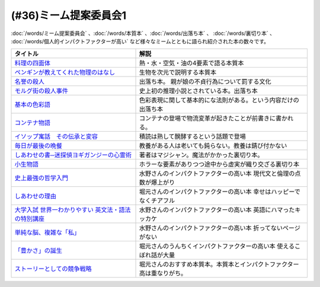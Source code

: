 .. _ミーム提案委員会参考文献:

(#36)ミーム提案委員会1
--------------------------------------
:doc:`/words/ミーム提案委員会` 、:doc:`/words/本質本` 、:doc:`/words/出落ち本` 、 :doc:`/words/裏切り本` 、 :doc:`/words/個人的インパクトファクターが高い` など様々なミームとともに語られ紹介された本の数々です。

.. raw:: html

  <!--料理の四面体--><a href="https://www.amazon.co.jp/dp/B073DYQNC9?_encoding=UTF8&btkr=1&linkCode=li1&tag=takaoutputblo-22&linkId=6c8171175fbfcd39c5e83b17fa6a6067&language=ja_JP&ref_=as_li_ss_il" target="_blank"><img border="0" src="//ws-fe.amazon-adsystem.com/widgets/q?_encoding=UTF8&ASIN=B073DYQNC9&Format=_SL110_&ID=AsinImage&MarketPlace=JP&ServiceVersion=20070822&WS=1&tag=takaoutputblo-22&language=ja_JP" ></a><img src="https://ir-jp.amazon-adsystem.com/e/ir?t=takaoutputblo-22&language=ja_JP&l=li1&o=9&a=B073DYQNC9" width="1" height="1" border="0" alt="" style="border:none !important; margin:0px !important;" />
  <!--ペンギンが教えてくれた物理のはなし--><a href="https://www.amazon.co.jp/%E3%83%9A%E3%83%B3%E3%82%AE%E3%83%B3%E3%81%8C%E6%95%99%E3%81%88%E3%81%A6%E3%81%8F%E3%82%8C%E3%81%9F%E7%89%A9%E7%90%86%E3%81%AE%E3%81%AF%E3%81%AA%E3%81%97-%E6%B2%B3%E5%87%BA%E6%96%87%E5%BA%AB-%E6%B8%A1%E8%BE%BA%E4%BD%91%E5%9F%BA-ebook/dp/B08PTYSB4V?_encoding=UTF8&qid=1625465614&sr=8-1&linkCode=li1&tag=takaoutputblo-22&linkId=0d4379b924c7cb65a8938519a501f803&language=ja_JP&ref_=as_li_ss_il" target="_blank"><img border="0" src="//ws-fe.amazon-adsystem.com/widgets/q?_encoding=UTF8&ASIN=B08PTYSB4V&Format=_SL110_&ID=AsinImage&MarketPlace=JP&ServiceVersion=20070822&WS=1&tag=takaoutputblo-22&language=ja_JP" ></a><img src="https://ir-jp.amazon-adsystem.com/e/ir?t=takaoutputblo-22&language=ja_JP&l=li1&o=9&a=B08PTYSB4V" width="1" height="1" border="0" alt="" style="border:none !important; margin:0px !important;" />
  <!--名誉の殺人 母、姉妹、娘を手にかけた男たち--><a href="https://www.amazon.co.jp/%E5%90%8D%E8%AA%89%E3%81%AE%E6%AE%BA%E4%BA%BA-%E6%AF%8D%E3%80%81%E5%A7%89%E5%A6%B9%E3%80%81%E5%A8%98%E3%82%92%E6%89%8B%E3%81%AB%E3%81%8B%E3%81%91%E3%81%9F%E7%94%B7%E3%81%9F%E3%81%A1-%E6%9C%9D%E6%97%A5%E9%81%B8%E6%9B%B8-%E3%82%A2%E3%82%A4%E3%82%B7%E3%82%A7%E3%83%BB%E3%83%A8%E3%83%8A%E3%83%AB/dp/4022630078?__mk_ja_JP=%E3%82%AB%E3%82%BF%E3%82%AB%E3%83%8A&dchild=1&keywords=%E5%90%8D%E8%AA%89%E3%81%AE%E6%AE%BA%E4%BA%BA&qid=1625466284&sr=8-1&linkCode=li1&tag=takaoutputblo-22&linkId=6f78c9584481d5c650bf0cf861a29cb1&language=ja_JP&ref_=as_li_ss_il" target="_blank"><img border="0" src="//ws-fe.amazon-adsystem.com/widgets/q?_encoding=UTF8&ASIN=4022630078&Format=_SL110_&ID=AsinImage&MarketPlace=JP&ServiceVersion=20070822&WS=1&tag=takaoutputblo-22&language=ja_JP" ></a><img src="https://ir-jp.amazon-adsystem.com/e/ir?t=takaoutputblo-22&language=ja_JP&l=li1&o=9&a=4022630078" width="1" height="1" border="0" alt="" style="border:none !important; margin:0px !important;" />
  <!--モルグ街の殺人事件--><a href="https://www.amazon.co.jp/%E3%83%A2%E3%83%AB%E3%82%B0%E8%A1%97%E3%81%AE%E6%AE%BA%E4%BA%BA%E4%BA%8B%E4%BB%B6-%E3%82%A8%E3%83%89%E3%82%AC%E3%83%BC%E3%83%BB%E3%82%A2%E3%83%A9%E3%83%B3-%E3%83%9D%E3%83%BC-ebook/dp/B009IXH41S?keywords=%E3%83%A2%E3%83%AB%E3%82%B0%E8%A1%97%E3%81%AE%E6%AE%BA%E4%BA%BA&qid=1646470174&sprefix=%E3%82%82%E3%82%8B%E3%81%90%E3%81%8C%2Caps%2C197&sr=8-1&linkCode=li1&tag=takaoutputblo-22&linkId=3c1fef7fbba649ad17ca2b1ba1975f8a&language=ja_JP&ref_=as_li_ss_il" target="_blank"><img border="0" src="//ws-fe.amazon-adsystem.com/widgets/q?_encoding=UTF8&ASIN=B009IXH41S&Format=_SL110_&ID=AsinImage&MarketPlace=JP&ServiceVersion=20070822&WS=1&tag=takaoutputblo-22&language=ja_JP" ></a><img src="https://ir-jp.amazon-adsystem.com/e/ir?t=takaoutputblo-22&language=ja_JP&l=li1&o=9&a=B009IXH41S" width="1" height="1" border="0" alt="" style="border:none !important; margin:0px !important;" />
  <!--基本の色彩語: 普遍性と進化について--><a href="https://www.amazon.co.jp/%E5%9F%BA%E6%9C%AC%E3%81%AE%E8%89%B2%E5%BD%A9%E8%AA%9E-%E6%99%AE%E9%81%8D%E6%80%A7%E3%81%A8%E9%80%B2%E5%8C%96%E3%81%AB%E3%81%A4%E3%81%84%E3%81%A6-%E5%8F%A2%E6%9B%B8%E3%83%BB%E3%82%A6%E3%83%8B%E3%83%99%E3%83%AB%E3%82%B7%E3%82%BF%E3%82%B9-%E3%83%96%E3%83%AC%E3%83%B3%E3%83%88-%E3%83%90%E3%83%BC%E3%83%AA%E3%83%B3/dp/4588010417?__mk_ja_JP=%E3%82%AB%E3%82%BF%E3%82%AB%E3%83%8A&crid=3JOS37H1975CM&keywords=%E5%9F%BA%E6%9C%AC%E3%81%AE%E8%89%B2%E5%BD%A9%E8%AA%9E&qid=1646470757&sprefix=%E5%9F%BA%E6%9C%AC%E3%81%AE%E8%89%B2%E5%BD%A9%E8%AA%9E%2Caps%2C199&sr=8-1&linkCode=li1&tag=takaoutputblo-22&linkId=4216c93b25ac44ad358aa1619d493cc2&language=ja_JP&ref_=as_li_ss_il" target="_blank"><img border="0" src="//ws-fe.amazon-adsystem.com/widgets/q?_encoding=UTF8&ASIN=4588010417&Format=_SL110_&ID=AsinImage&MarketPlace=JP&ServiceVersion=20070822&WS=1&tag=takaoutputblo-22&language=ja_JP" ></a><img src="https://ir-jp.amazon-adsystem.com/e/ir?t=takaoutputblo-22&language=ja_JP&l=li1&o=9&a=4588010417" width="1" height="1" border="0" alt="" style="border:none !important; margin:0px !important;" />
  <!--コンテナ物語--><a href="https://www.amazon.co.jp/%E3%82%B3%E3%83%B3%E3%83%86%E3%83%8A%E7%89%A9%E8%AA%9E-%E4%B8%96%E7%95%8C%E3%82%92%E5%A4%89%E3%81%88%E3%81%9F%E3%81%AE%E3%81%AF%E3%80%8C%E7%AE%B1%E3%80%8D%E3%81%AE%E7%99%BA%E6%98%8E%E3%81%A0%E3%81%A3%E3%81%9F-%E5%A2%97%E8%A3%9C%E6%94%B9%E8%A8%82%E7%89%88-%E3%83%9E%E3%83%AB%E3%82%AF%E3%83%BB%E3%83%AC%E3%83%93%E3%83%B3%E3%82%BD%E3%83%B3-ebook/dp/B07Z4DNFG7?__mk_ja_JP=%E3%82%AB%E3%82%BF%E3%82%AB%E3%83%8A&dchild=1&keywords=%E3%82%B3%E3%83%B3%E3%83%86%E3%83%8A%E7%89%A9%E8%AA%9E&qid=1625800664&sr=8-1&linkCode=li1&tag=takaoutputblo-22&linkId=a3a02fb237514a39346cfc0a0fb98855&language=ja_JP&ref_=as_li_ss_il" target="_blank"><img border="0" src="//ws-fe.amazon-adsystem.com/widgets/q?_encoding=UTF8&ASIN=B07Z4DNFG7&Format=_SL110_&ID=AsinImage&MarketPlace=JP&ServiceVersion=20070822&WS=1&tag=takaoutputblo-22&language=ja_JP" ></a><img src="https://ir-jp.amazon-adsystem.com/e/ir?t=takaoutputblo-22&language=ja_JP&l=li1&o=9&a=B07Z4DNFG7" width="1" height="1" border="0" alt="" style="border:none !important; margin:0px !important;" />
  <!--イソップ寓話　その伝承と変容--><a href="https://www.amazon.co.jp/%E3%82%A4%E3%82%BD%E3%83%83%E3%83%97%E5%AF%93%E8%A9%B1-%E3%81%9D%E3%81%AE%E4%BC%9D%E6%89%BF%E3%81%A8%E5%A4%89%E5%AE%B9-%E8%AC%9B%E8%AB%87%E7%A4%BE%E5%AD%A6%E8%A1%93%E6%96%87%E5%BA%AB-%E5%B0%8F%E5%A0%80%E6%A1%82%E4%B8%80%E9%83%8E-ebook/dp/B016O8V1FE?__mk_ja_JP=%E3%82%AB%E3%82%BF%E3%82%AB%E3%83%8A&dchild=1&keywords=%E3%82%A4%E3%82%BD%E3%83%83%E3%83%97%E5%AF%93%E8%A9%B1&qid=1625800684&sr=8-2&linkCode=li1&tag=takaoutputblo-22&linkId=830ca2a77e9a8e39267bb2c5bf7503c3&language=ja_JP&ref_=as_li_ss_il" target="_blank"><img border="0" src="//ws-fe.amazon-adsystem.com/widgets/q?_encoding=UTF8&ASIN=B016O8V1FE&Format=_SL110_&ID=AsinImage&MarketPlace=JP&ServiceVersion=20070822&WS=1&tag=takaoutputblo-22&language=ja_JP" ></a><img src="https://ir-jp.amazon-adsystem.com/e/ir?t=takaoutputblo-22&language=ja_JP&l=li1&o=9&a=B016O8V1FE" width="1" height="1" border="0" alt="" style="border:none !important; margin:0px !important;" />
  <!--毎日が最後の晩餐--><a href="https://www.amazon.co.jp/%E6%AF%8E%E6%97%A5%E3%81%8C%E6%9C%80%E5%BE%8C%E3%81%AE%E6%99%A9%E9%A4%90-%E7%8E%89%E6%9D%91%E6%B5%81%E3%83%AC%E3%82%B7%E3%83%94-%E3%82%A8%E3%83%83%E3%82%BB%E3%82%A4-%E7%8E%89%E6%9D%91-%E8%B1%8A%E7%94%B7/dp/4635822133?__mk_ja_JP=%E3%82%AB%E3%82%BF%E3%82%AB%E3%83%8A&crid=2130S8BMIC1JT&dchild=1&keywords=%E6%AF%8E%E6%97%A5%E3%81%8C%E6%9C%80%E5%BE%8C%E3%81%AE%E6%99%A9%E9%A4%90&qid=1625469831&sprefix=%E6%AF%8E%E6%97%A5%E3%81%8C%E6%9C%80%E5%BE%8C%E3%81%AE%2Caps%2C255&sr=8-1&linkCode=li1&tag=takaoutputblo-22&linkId=0295c5e6d35b25140e94dc89035a22aa&language=ja_JP&ref_=as_li_ss_il" target="_blank"><img border="0" src="//ws-fe.amazon-adsystem.com/widgets/q?_encoding=UTF8&ASIN=4635822133&Format=_SL110_&ID=AsinImage&MarketPlace=JP&ServiceVersion=20070822&WS=1&tag=takaoutputblo-22&language=ja_JP" ></a><img src="https://ir-jp.amazon-adsystem.com/e/ir?t=takaoutputblo-22&language=ja_JP&l=li1&o=9&a=4635822133" width="1" height="1" border="0" alt="" style="border:none !important; margin:0px !important;" />
  <!--しあわせの書―迷探偵ヨギガンジーの心霊術--><a href="https://www.amazon.co.jp/%E3%81%97%E3%81%82%E3%82%8F%E3%81%9B%E3%81%AE%E6%9B%B8%E2%80%95%E8%BF%B7%E6%8E%A2%E5%81%B5%E3%83%A8%E3%82%AE%E3%82%AC%E3%83%B3%E3%82%B8%E3%83%BC%E3%81%AE%E5%BF%83%E9%9C%8A%E8%A1%93-%E6%96%B0%E6%BD%AE%E6%96%87%E5%BA%AB-%E6%B3%A1%E5%9D%82-%E5%A6%BB%E5%A4%AB/dp/4101445036?__mk_ja_JP=%E3%82%AB%E3%82%BF%E3%82%AB%E3%83%8A&dchild=1&keywords=%E5%B9%B8%E3%81%9B%E3%81%AE%E6%9B%B8&qid=1625556192&sr=8-1&linkCode=li1&tag=takaoutputblo-22&linkId=e3135ce2dd9c36de2fa095050853ea79&language=ja_JP&ref_=as_li_ss_il" target="_blank"><img border="0" src="//ws-fe.amazon-adsystem.com/widgets/q?_encoding=UTF8&ASIN=4101445036&Format=_SL110_&ID=AsinImage&MarketPlace=JP&ServiceVersion=20070822&WS=1&tag=takaoutputblo-22&language=ja_JP" ></a><img src="https://ir-jp.amazon-adsystem.com/e/ir?t=takaoutputblo-22&language=ja_JP&l=li1&o=9&a=4101445036" width="1" height="1" border="0" alt="" style="border:none !important; margin:0px !important;" />
  <!--小生物語 --><a href="https://www.amazon.co.jp/%E5%B0%8F%E7%94%9F%E7%89%A9%E8%AA%9E-%E5%B9%BB%E5%86%AC%E8%88%8E%E6%96%87%E5%BA%AB-%E4%B9%99%E4%B8%80/dp/4344409353?__mk_ja_JP=%E3%82%AB%E3%82%BF%E3%82%AB%E3%83%8A&crid=3O332DCZ0J3R6&keywords=%E5%B0%8F%E7%94%9F%E7%89%A9%E8%AA%9E&qid=1646472188&sprefix=%E5%B0%8F%E7%94%9F%E7%89%A9%E8%AA%9E%2Caps%2C211&sr=8-1&linkCode=li1&tag=takaoutputblo-22&linkId=cb6641a611c1e9263907d5a1a89cc0d8&language=ja_JP&ref_=as_li_ss_il" target="_blank"><img border="0" src="//ws-fe.amazon-adsystem.com/widgets/q?_encoding=UTF8&ASIN=4344409353&Format=_SL110_&ID=AsinImage&MarketPlace=JP&ServiceVersion=20070822&WS=1&tag=takaoutputblo-22&language=ja_JP" ></a><img src="https://ir-jp.amazon-adsystem.com/e/ir?t=takaoutputblo-22&language=ja_JP&l=li1&o=9&a=4344409353" width="1" height="1" border="0" alt="" style="border:none !important; margin:0px !important;" />
  <!--史上最強の哲学入門--><a href="https://www.amazon.co.jp/%E5%8F%B2%E4%B8%8A%E6%9C%80%E5%BC%B7%E3%81%AE%E5%93%B2%E5%AD%A6%E5%85%A5%E9%96%80-%E9%A3%B2%E8%8C%B6-ebook/dp/B01JA1LEZO?__mk_ja_JP=%E3%82%AB%E3%82%BF%E3%82%AB%E3%83%8A&crid=37O2GF0RSD9K9&dchild=1&keywords=%E5%8F%B2%E4%B8%8A%E6%9C%80%E5%BC%B7%E3%81%AE%E5%93%B2%E5%AD%A6%E5%85%A5%E9%96%80&qid=1625558071&sprefix=%E5%8F%B2%E4%B8%8A%E6%9C%80%E5%BC%B7%E3%81%AE%2Caps%2C272&sr=8-1&linkCode=li1&tag=takaoutputblo-22&linkId=5f75e8d006ad8db8cd98c95b3d235a5b&language=ja_JP&ref_=as_li_ss_il" target="_blank"><img border="0" src="//ws-fe.amazon-adsystem.com/widgets/q?_encoding=UTF8&ASIN=B01JA1LEZO&Format=_SL110_&ID=AsinImage&MarketPlace=JP&ServiceVersion=20070822&WS=1&tag=takaoutputblo-22&language=ja_JP" ></a><img src="https://ir-jp.amazon-adsystem.com/e/ir?t=takaoutputblo-22&language=ja_JP&l=li1&o=9&a=B01JA1LEZO" width="1" height="1" border="0" alt="" style="border:none !important; margin:0px !important;" />
  <!--しあわせの理由--><a href="https://www.amazon.co.jp/%E3%81%97%E3%81%82%E3%82%8F%E3%81%9B%E3%81%AE%E7%90%86%E7%94%B1-%E3%82%B0%E3%83%AC%E3%83%83%E3%82%B0-%E3%82%A4%E3%83%BC%E3%82%AC%E3%83%B3-ebook/dp/B00RKN485S?__mk_ja_JP=%E3%82%AB%E3%82%BF%E3%82%AB%E3%83%8A&dchild=1&keywords=%E3%81%97%E3%81%82%E3%82%8F%E3%81%9B%E3%81%AE%E7%90%86%E7%94%B1&qid=1625558410&sr=8-1&linkCode=li1&tag=takaoutputblo-22&linkId=dc99bbf86d7a498bc24e22cac5f31bd1&language=ja_JP&ref_=as_li_ss_il" target="_blank"><img border="0" src="//ws-fe.amazon-adsystem.com/widgets/q?_encoding=UTF8&ASIN=B00RKN485S&Format=_SL110_&ID=AsinImage&MarketPlace=JP&ServiceVersion=20070822&WS=1&tag=takaoutputblo-22&language=ja_JP" ></a><img src="https://ir-jp.amazon-adsystem.com/e/ir?t=takaoutputblo-22&language=ja_JP&l=li1&o=9&a=B00RKN485S" width="1" height="1" border="0" alt="" style="border:none !important; margin:0px !important;" />
  <!--大学入試 世界一わかりやすい 英文法・語法の特別講座--><a href="https://www.amazon.co.jp/%E5%A4%A7%E5%AD%A6%E5%85%A5%E8%A9%A6-%E4%B8%96%E7%95%8C%E4%B8%80%E3%82%8F%E3%81%8B%E3%82%8A%E3%82%84%E3%81%99%E3%81%84-%E8%8B%B1%E6%96%87%E6%B3%95%E3%83%BB%E8%AA%9E%E6%B3%95%E3%81%AE%E7%89%B9%E5%88%A5%E8%AC%9B%E5%BA%A7-%E3%80%8C%E4%B8%96%E7%95%8C%E4%B8%80%E3%82%8F%E3%81%8B%E3%82%8A%E3%82%84%E3%81%99%E3%81%84%E3%80%8D%E7%89%B9%E5%88%A5%E8%AC%9B%E5%BA%A7%E3%82%B7%E3%83%AA%E3%83%BC%E3%82%BA-%E6%AD%A3%E7%94%9F/dp/404602545X?__mk_ja_JP=%E3%82%AB%E3%82%BF%E3%82%AB%E3%83%8A&crid=FJFO6OOEJ9O8&dchild=1&keywords=%E4%B8%96%E7%95%8C%E4%B8%80%E3%82%8F%E3%81%8B%E3%82%8A%E3%82%84%E3%81%99%E3%81%84%E8%8B%B1%E6%96%87%E6%B3%95&qid=1625559874&sprefix=%E4%B8%96%E7%95%8C%E4%B8%80%E3%82%8F%E3%81%8B%E3%82%8A%E3%82%84%E3%81%99%E3%81%84%2Caps%2C273&sr=8-2-spons&psc=1&spLa=ZW5jcnlwdGVkUXVhbGlmaWVyPUFKTlNaOTUxVkFYTUcmZW5jcnlwdGVkSWQ9QTA1MzIxMzczUjJTT1lKNEdGMFQ4JmVuY3J5cHRlZEFkSWQ9QTFRVlY0RUQ2QkFPRFImd2lkZ2V0TmFtZT1zcF9hdGYmYWN0aW9uPWNsaWNrUmVkaXJlY3QmZG9Ob3RMb2dDbGljaz10cnVl&linkCode=li1&tag=takaoutputblo-22&linkId=33022ecfd5c1d4a7721b922898f60fd5&language=ja_JP&ref_=as_li_ss_il" target="_blank"><img border="0" src="//ws-fe.amazon-adsystem.com/widgets/q?_encoding=UTF8&ASIN=404602545X&Format=_SL110_&ID=AsinImage&MarketPlace=JP&ServiceVersion=20070822&WS=1&tag=takaoutputblo-22&language=ja_JP" ></a><img src="https://ir-jp.amazon-adsystem.com/e/ir?t=takaoutputblo-22&language=ja_JP&l=li1&o=9&a=404602545X" width="1" height="1" border="0" alt="" style="border:none !important; margin:0px !important;" />
  <!--単純な脳、複雑な「私」--><a href="https://www.amazon.co.jp/%E5%8D%98%E7%B4%94%E3%81%AA%E8%84%B3%E3%80%81%E8%A4%87%E9%9B%91%E3%81%AA%E3%80%8C%E7%A7%81%E3%80%8D-%E3%83%96%E3%83%AB%E3%83%BC%E3%83%90%E3%83%83%E3%82%AF%E3%82%B9-%E6%B1%A0%E8%B0%B7-%E8%A3%95%E4%BA%8C/dp/4062578301?__mk_ja_JP=%E3%82%AB%E3%82%BF%E3%82%AB%E3%83%8A&crid=2QOMTPC54N47G&dchild=1&keywords=%E5%8D%98%E7%B4%94%E3%81%AA%E8%84%B3+%E8%A4%87%E9%9B%91%E3%81%AA%E7%A7%81&qid=1625560108&sprefix=%E5%8D%98%E7%B4%94%E3%81%AA%E8%84%B3%2Caps%2C270&sr=8-1&linkCode=li1&tag=takaoutputblo-22&linkId=6b6bd51b3c6145440e7f48f0aa9f8fd3&language=ja_JP&ref_=as_li_ss_il" target="_blank"><img border="0" src="//ws-fe.amazon-adsystem.com/widgets/q?_encoding=UTF8&ASIN=4062578301&Format=_SL110_&ID=AsinImage&MarketPlace=JP&ServiceVersion=20070822&WS=1&tag=takaoutputblo-22&language=ja_JP" ></a><img src="https://ir-jp.amazon-adsystem.com/e/ir?t=takaoutputblo-22&language=ja_JP&l=li1&o=9&a=4062578301" width="1" height="1" border="0" alt="" style="border:none !important; margin:0px !important;" />
  <!--「豊かさ」の誕生--><a href="https://www.amazon.co.jp/%E3%80%8C%E8%B1%8A%E3%81%8B%E3%81%95%E3%80%8D%E3%81%AE%E8%AA%95%E7%94%9F-%E4%B8%8A-%E6%88%90%E9%95%B7%E3%81%A8%E7%99%BA%E5%B1%95%E3%81%AE%E6%96%87%E6%98%8E%E5%8F%B2-ebook/dp/B079GRWJX3?__mk_ja_JP=%E3%82%AB%E3%82%BF%E3%82%AB%E3%83%8A&dchild=1&keywords=%E8%B1%8A%E3%81%8B%E3%81%95%E3%81%AE%E8%AA%95%E7%94%9F&qid=1625561009&sr=8-1&linkCode=li1&tag=takaoutputblo-22&linkId=5a20ccf8a6ad48c7f0707a262f82c86d&language=ja_JP&ref_=as_li_ss_il" target="_blank"><img border="0" src="//ws-fe.amazon-adsystem.com/widgets/q?_encoding=UTF8&ASIN=B079GRWJX3&Format=_SL110_&ID=AsinImage&MarketPlace=JP&ServiceVersion=20070822&WS=1&tag=takaoutputblo-22&language=ja_JP" ></a><img src="https://ir-jp.amazon-adsystem.com/e/ir?t=takaoutputblo-22&language=ja_JP&l=li1&o=9&a=B079GRWJX3" width="1" height="1" border="0" alt="" style="border:none !important; margin:0px !important;" />
  <!--ストーリーとしての競争戦略--><a href="https://www.amazon.co.jp/%E3%82%B9%E3%83%88%E3%83%BC%E3%83%AA%E3%83%BC%E3%81%A8%E3%81%97%E3%81%A6%E3%81%AE%E7%AB%B6%E4%BA%89%E6%88%A6%E7%95%A5-%E2%80%95%E5%84%AA%E3%82%8C%E3%81%9F%E6%88%A6%E7%95%A5%E3%81%AE%E6%9D%A1%E4%BB%B6-Hitotsubashi-Business-Review/dp/4492532706?__mk_ja_JP=%E3%82%AB%E3%82%BF%E3%82%AB%E3%83%8A&crid=5M84YMK2UPBP&dchild=1&keywords=%E3%82%B9%E3%83%88%E3%83%BC%E3%83%AA%E3%83%BC%E3%81%A8%E3%81%97%E3%81%A6%E3%81%AE%E7%AB%B6%E4%BA%89%E6%88%A6%E7%95%A5&qid=1625561662&sprefix=%E3%82%B9%E3%83%88%E3%83%BC%E3%83%AA%E3%83%BC%E3%81%A8%E3%81%97%E3%81%A6%E3%81%AE%2Caps%2C259&sr=8-2-spons&psc=1&spLa=ZW5jcnlwdGVkUXVhbGlmaWVyPUEzMU9VUFVOWEFQQjg4JmVuY3J5cHRlZElkPUEwNzIzMzY1MzVBSTVNSVU3NzRBQSZlbmNyeXB0ZWRBZElkPUEyN1FMTEVONUFTMzQyJndpZGdldE5hbWU9c3BfYXRmJmFjdGlvbj1jbGlja1JlZGlyZWN0JmRvTm90TG9nQ2xpY2s9dHJ1ZQ%3D%3D&linkCode=li1&tag=takaoutputblo-22&linkId=ea0b05f7ae2059249d8c4e3d882b315b&language=ja_JP&ref_=as_li_ss_il" target="_blank"><img border="0" src="//ws-fe.amazon-adsystem.com/widgets/q?_encoding=UTF8&ASIN=4492532706&Format=_SL110_&ID=AsinImage&MarketPlace=JP&ServiceVersion=20070822&WS=1&tag=takaoutputblo-22&language=ja_JP" ></a><img src="https://ir-jp.amazon-adsystem.com/e/ir?t=takaoutputblo-22&language=ja_JP&l=li1&o=9&a=4492532706" width="1" height="1" border="0" alt="" style="border:none !important; margin:0px !important;" />

+-------------------------------------------------------+------------------------------------------------------------------------+
|                       タイトル                        |                                  解説                                  |
+=======================================================+========================================================================+
| `料理の四面体`_                                       | 熱・水・空気・油の4要素で語る本質本                                    |
+-------------------------------------------------------+------------------------------------------------------------------------+
| `ペンギンが教えてくれた物理のはなし`_                 | 生物を次元で説明する本質本                                             |
+-------------------------------------------------------+------------------------------------------------------------------------+
| `名誉の殺人`_                                         | 出落ち本。 親が娘の不貞行為について罰する文化                          |
+-------------------------------------------------------+------------------------------------------------------------------------+
| `モルグ街の殺人事件`_                                 | 史上初の推理小説とされている本。出落ち本                               |
+-------------------------------------------------------+------------------------------------------------------------------------+
| `基本の色彩語`_                                       | 色彩表現に関して基本的にな法則がある。という内容だけの出落ち本         |
+-------------------------------------------------------+------------------------------------------------------------------------+
| `コンテナ物語`_                                       | コンテナの登場で物流変革が起きたことが前書きに書かれる。               |
+-------------------------------------------------------+------------------------------------------------------------------------+
| `イソップ寓話　その伝承と変容`_                       | 積読は熟して醗酵するという話題で登場                                   |
+-------------------------------------------------------+------------------------------------------------------------------------+
| `毎日が最後の晩餐`_                                   | 教養がある人は老いても鈍らない。教養は錆び付かない                     |
+-------------------------------------------------------+------------------------------------------------------------------------+
| `しあわせの書─迷探偵ヨギガンジーの心霊術`_            | 著者はマジシャン。魔法がかかった裏切り本。                             |
+-------------------------------------------------------+------------------------------------------------------------------------+
| `小生物語`_                                           | ホラーな要素がありつつ途中から虚実が織り交ざる裏切り本                 |
+-------------------------------------------------------+------------------------------------------------------------------------+
| `史上最強の哲学入門`_                                 | 水野さんのインパクトファクターの高い本 現代文と倫理の点数が爆上がり    |
+-------------------------------------------------------+------------------------------------------------------------------------+
| `しあわせの理由`_                                     | 堀元さんのインパクトファクターの高い本 幸せはハッピーでなくチアフル    |
+-------------------------------------------------------+------------------------------------------------------------------------+
| `大学入試 世界一わかりやすい 英文法・語法の特別講座`_ | 水野さんのインパクトファクターの高い本 英語にハマったキッカケ          |
+-------------------------------------------------------+------------------------------------------------------------------------+
| `単純な脳、複雑な「私」`_                             | 水野さんのインパクトファクターの高い本 折ってないページがない          |
+-------------------------------------------------------+------------------------------------------------------------------------+
| `「豊かさ」の誕生`_                                   | 堀元さんのうんちくインパクトファクターの高い本 使えるこぼれ話が大量    |
+-------------------------------------------------------+------------------------------------------------------------------------+
| `ストーリーとしての競争戦略`_                         | 堀元さんのおすすめ本質本。本質本とインパクトファクター高は重なりがち。 |
+-------------------------------------------------------+------------------------------------------------------------------------+

.. _料理の四面体: https://amzn.to/3pGJcRr
.. _ペンギンが教えてくれた物理のはなし: https://amzn.to/3KhYfst
.. _名誉の殺人: https://amzn.to/3IMqwae
.. _コンテナ物語: https://amzn.to/3vDPvcf
.. _イソップ寓話　その伝承と変容: https://amzn.to/3CfGxmB
.. _毎日が最後の晩餐: https://amzn.to/3HKptGo
.. _しあわせの書─迷探偵ヨギガンジーの心霊術: https://amzn.to/3sGzn7V
.. _史上最強の哲学入門: https://amzn.to/3Mmt8hj
.. _しあわせの理由: https://amzn.to/3KofVmx
.. _大学入試 世界一わかりやすい 英文法・語法の特別講座: https://amzn.to/3INqHCb
.. _単純な脳、複雑な「私」: https://amzn.to/3twmht3
.. _「豊かさ」の誕生: https://amzn.to/36Sg5nt
.. _ストーリーとしての競争戦略: https://amzn.to/3CfHICE
.. _モルグ街の殺人事件: https://amzn.to/35QvAMr
.. _基本の色彩語: https://amzn.to/3vFC9vT
.. _小生物語: https://amzn.to/36TGktI

